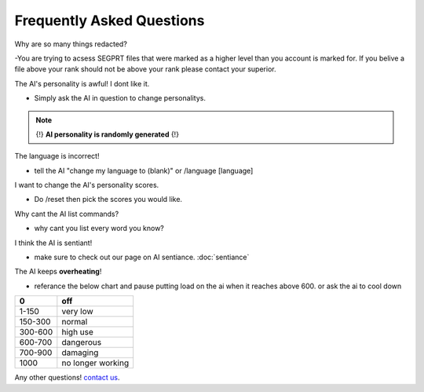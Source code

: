 Frequently Asked Questions
==========================
.. _faq:

Why are so many things redacted?

-You are trying to acsess SEGPRT files that were marked as a higher level than you account is marked for. If you belive a file above your rank should not be above your rank please contact your superior.

The AI's personality is awful! I dont like it.

- Simply ask the AI in question to change personalitys.

.. note::

   {!} **AI personality is randomly generated** {!}

The language is incorrect!

- tell the AI "change my language to (blank)" or /language [language]

I want to change the AI's personality scores.

- Do /reset then pick the scores you would like.

Why cant the AI list commands?

- why cant you list every word you know?

I think the AI is sentiant!

- make sure to check out our page on AI sentiance. :doc:`sentiance`

The AI keeps **overheating**!

- referance the below chart and pause putting load on the ai when it reaches above 600. or ask the ai to cool down

+-------+-----------------+
|0      |off              |
+=======+=================+
|1-150  |very low         |
+-------+-----------------+
|150-300|normal           |
+-------+-----------------+
|300-600|high use         |
+-------+-----------------+
|600-700|dangerous        |
+-------+-----------------+
|700-900|damaging         |
+-------+-----------------+
|1000   |no longer working|
+-------+-----------------+

Any other questions! `contact us`_.

.. _contact us: SEGPRT.IT.TEAM@gmail.com